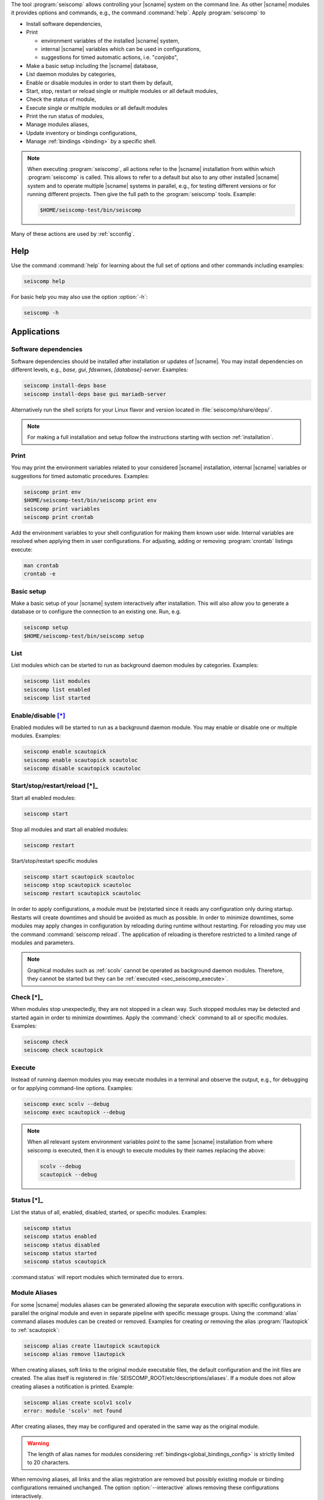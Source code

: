 The tool :program:`seiscomp` allows controlling your |scname| system on the
command line. As other |scname| modules it provides
options and commands, e.g., the command :command:`help`. Apply
:program:`seiscomp` to

* Install software dependencies,
* Print

  * environment variables of the installed |scname| system,
  * internal |scname| variables which can be used in configurations,
  * suggestions for timed automatic actions, i.e. "*conjobs*",

* Make a basic setup including the |scname| database,
* List daemon modules by categories,
* Enable or disable modules in order to start them by default,
* Start, stop, restart or reload single or multiple modules or all default
  modules,
* Check the status of module,
* Execute single or multiple modules or all default modules
* Print the run status of modules,
* Manage modules aliases,
* Update inventory or bindings configurations,
* Manage :ref:`bindings <binding>` by a specific shell.

.. note::

   When executing :program:`seiscomp`, all actions refer to the |scname|
   installation from within which :program:`seiscomp` is called. This allows
   to refer to a default but also to any other installed |scname| system and to
   operate multiple |scname| systems in parallel, e.g., for testing different
   versions or for running different projects. Then give the full path to the
   :program:`seiscomp` tools. Example:

   .. code-block:: sh

      $HOME/seiscomp-test/bin/seiscomp

Many of these actions are used by :ref:`scconfig`.


.. _sec_seiscomp_help:

Help
====

Use the command :command:`help` for learning about the full set of options and
other commands including examples:

.. code-block:: sh

   seiscomp help

For basic help you may also use the option :option:`-h`:

.. code-block:: sh

   seiscomp -h


.. _sec_seiscomp_applications:

Applications
============


.. _sec_seiscomp_sw_deps:

Software dependencies
---------------------

Software dependencies should be installed after installation or updates of
|scname|. You may install dependencies on different levels, e.g., *base*,
*gui*, *fdswnws*, *[database]-server*. Examples:

.. code-block:: sh

   seiscomp install-deps base
   seiscomp install-deps base gui mariadb-server

Alternatively run the shell scripts for your Linux flavor and version located in
:file:`seiscomp/share/deps/`.

.. note::

   For making a full installation and setup follow the instructions starting
   with section :ref:`installation`.


.. _sec_seiscomp_print:

Print
-----

You may print the environment variables related to your considered |scname|
installation, internal |scname| variables or suggestions for timed automatic
procedures. Examples:

.. code-block:: sh

   seiscomp print env
   $HOME/seiscomp-test/bin/seiscomp print env
   seiscomp print variables
   seiscomp print crontab

Add the environment variables to your shell configuration for making them known
user wide. Internal variables are resolved when applying them in user
configurations. For adjusting, adding or removing :program:`crontab` listings
execute:

.. code-block:: sh

   man crontab
   crontab -e


.. _sec_seiscomp_setup:

Basic setup
-----------

Make a basic setup of your |scname| system interactively after installation.
This will also allow you to generate a database or to configure the connection
to an existing one. Run, e.g.

.. code-block:: sh

   seiscomp setup
   $HOME/seiscomp-test/bin/seiscomp setup


.. _sec_seiscomp_list:

List
----

List modules which can be started to run as background daemon modules by
categories. Examples:

.. code-block:: sh

   seiscomp list modules
   seiscomp list enabled
   seiscomp list started


.. _sec_seiscomp_enable:

Enable/disable [*]_
-------------------

Enabled modules will be started to run as a background daemon module.
You may enable or disable one or multiple modules. Examples:

.. code-block:: sh

   seiscomp enable scautopick
   seiscomp enable scautopick scautoloc
   seiscomp disable scautopick scautoloc


.. _sec_seiscomp_start:

Start/stop/restart/reload [*]_
------------------------------

Start all enabled modules:

.. code-block:: sh

   seiscomp start

Stop all modules and start all enabled modules:

.. code-block:: sh

   seiscomp restart

Start/stop/restart specific modules

.. code-block:: sh

   seiscomp start scautopick scautoloc
   seiscomp stop scautopick scautoloc
   seiscomp restart scautopick scautoloc

In order to apply configurations, a module must be (re)started since it reads
any configuration only during startup. Restarts will create downtimes and should
be avoided as much as possible. In order to minimize downtimes, some modules
may apply changes in configuration by reloading during runtime without
restarting. For reloading you may use the command :command:`seiscomp reload`.
The application of reloading is therefore restricted to a limited range of
modules and parameters.

.. note::

   Graphical modules such as :ref:`scolv` cannot be operated as background
   daemon modules. Therefore, they cannot be started but they can
   be :ref:`executed <sec_seiscomp_execute>`.


.. _sec_seiscomp_check:

Check [*]_
----------

When modules stop unexpectedly, they are not stopped in a clean way. Such
stopped modules may be detected and started again in order to minimize
downtimes. Apply the :command:`check` command to all or specific modules.
Examples:

.. code-block:: sh

   seiscomp check
   seiscomp check scautopick


.. _sec_seiscomp_execute:

Execute
-------

Instead of running daemon modules you may execute modules in a terminal and
observe the output, e.g., for debugging or for applying command-line options.
Examples:

.. code-block:: sh

   seiscomp exec scolv --debug
   seiscomp exec scautopick --debug

.. note::

   When all relevant system environment variables point to the same |scname|
   installation from where seiscomp is executed, then it is enough to execute
   modules by their names replacing the above:

   .. code-block:: sh

      scolv --debug
      scautopick --debug


.. _sec_seiscomp_status:

Status [*]_
-----------

List the status of all, enabled, disabled, started, or specific modules.
Examples:

.. code-block:: sh

   seiscomp status
   seiscomp status enabled
   seiscomp status disabled
   seiscomp status started
   seiscomp status scautopick

:command:status` will report modules which terminated due to errors.


.. _sec_seiscomp_aliases:

Module Aliases
--------------

For some |scname| modules aliases can be generated allowing the separate
execution with specific configurations in parallel the original module
and even in separate pipeline with specific message groups.
Using the :command:`alias` command aliases modules can be created or removed.
Examples for creating or removing the alias :program:`l1autopick` to
:ref:`scautopick`:

.. code-block:: sh

   seiscomp alias create l1autopick scautopick
   seiscomp alias remove l1autopick

When creating aliases, soft links to the original module executable files, the
default configuration and the init files are created. The alias itself is
registered in :file:`SEISCOMP_ROOT/etc/descriptions/aliases`. If a module does
not allow creating aliases a notification is printed. Example:

.. code-block:: sh

   seiscomp alias create scolv1 scolv
   error: module 'scolv' not found

After creating aliases, they may be configured and operated in the same way as
the original module.

.. warning::

   The length of alias names for modules considering
   :ref:`bindings<global_bindings_config>` is strictly limited to 20 characters.

When removing aliases, all links and the alias registration are removed but
possibly existing module or binding configurations remained unchanged. The
option :option:`--interactive` allows removing these configurations
interactively.

.. code-block:: sh

   seiscomp --interactive alias remove l1autopick


.. _sec_seiscomp_update:

Update configuration [*]_
-------------------------

The command :command:`update-config` allows reading bindings configurations from
the standard :file:`@KEYDIR@` directory as well as inventory from
:file:`@SYSTEMCONFIGDIR@/inventory` and sending them to the messaging for
storing in the database or for generating the configuration of
:term:`standalone modules <standalone module>`:

.. code-block:: sh

   seiscomp update-config

Executing :command:`seiscomp update-config` involves:

* Merging inventory,
* Sending inventory updates to the messaging,
* Synchronisation of inventory, key files and bindings,
* Sending any updates of bindings to the messaging,
* Generation of configuration for :term:`standalone modules <standalone
  module>`.

The command can therefore be rater time consuming. For speeding up you may be
more specific:

* Only update global bindings and all :term:`trunk` modules without inventory

  .. code-block:: sh

     seiscomp update-config trunk

* Update only inventory

  .. code-block:: sh

     seiscomp update-config inventory

* Update bindings of :ref:`scautopick` only

  .. code-block:: sh

     seiscomp update-config scautopick

  The command may be similarly applied to any other  module considering
  bindings.

.. note::

   Instead of reading bindings configurations from the standard @KEYDIR@
   directory, the module :ref:`bindings2cfg` can read bindings from any key
   directory and write the Config parameters to :term:`SCML` or send them to
   the messaging.


.. _sec_seiscomp_shell:

seiscomp Shell
==============

The seiscomp shell is a special environment, e.g., allowing to control
:term:`bindings <binding>` of :term:`modules <module>` to stations.

Applications are:

* Create or remove station bindings,
* Create or remove binding profiles,
* Remove binding profiles.

Invoke :program:`seiscomp` along with the  :command:`shell` command to start the
shell:

.. code-block:: sh

   seiscomp shell


     ================================================================================
     SeisComP shell
     ================================================================================

     Welcome to the SeisComP interactive shell. You can get help about
     available commands with 'help'. 'exit' leaves the shell.

     $


The full list of shell control commands are printed along with the help of the
seiscomp shell:

.. code-block:: sh

   ================================================================================
   SeisComP shell
   ================================================================================

   Welcome to the SeisComP interactive shell. You can get help about
   available commands with 'help'. 'exit' leaves the shell.

   $ help
   Commands:
     list stations
       Lists all available stations keys.

     list profiles {mod}
       Lists all available profiles of a module.

   ...


.. note::

   .. [*] With this command, the flag :option:`--invert` can be used
          in order to invert the application to the specific modules. You may provide
          one or more module names. A major application is to
          restart most |scname| modules after a change in global bindings. However,
          :ref:`seedlink` and :ref:`slarchive` are not affected by global
          bindings and any downtime of these modules shall be avoided. Example:

          .. code-block:: sh

             seiscomp --invert restart seedlink slarchive

          The same procedure could be achieved without :option:`--invert` by
          explicitly stating all other modules which, however, may result in a
          long list of module names.
